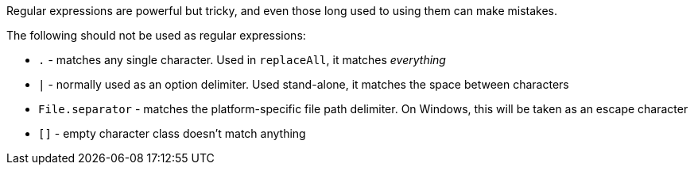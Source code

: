 Regular expressions are powerful but tricky, and even those long used to using them can make mistakes.

The following should not be used as regular expressions:

* ``++.++`` - matches any single character. Used in ``++replaceAll++``, it matches _everything_
* ``++|++`` - normally used as an option delimiter. Used stand-alone, it matches the space between characters
* ``++File.separator++`` - matches the platform-specific file path delimiter. On Windows, this will be taken as an escape character
* ``++[]++`` - empty character class doesn't match anything

